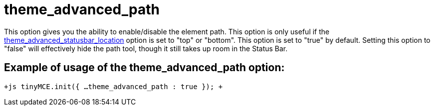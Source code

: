 :rootDir: ./../../
:partialsDir: {rootDir}partials/
= theme_advanced_path

This option gives you the ability to enable/disable the element path. This option is only useful if the xref:reference/configuration/theme_advanced_statusbar_location.adoc[theme_advanced_statusbar_location] option is set to "top" or "bottom". This option is set to "true" by default. Setting this option to "false" will effectively hide the path tool, though it still takes up room in the Status Bar.

[[example-of-usage-of-the-theme_advanced_path-option]]
== Example of usage of the theme_advanced_path option:
anchor:exampleofusageofthetheme_advanced_pathoption[historical anchor]

`+js
tinyMCE.init({
  ...
  theme_advanced_path : true
});
+`
